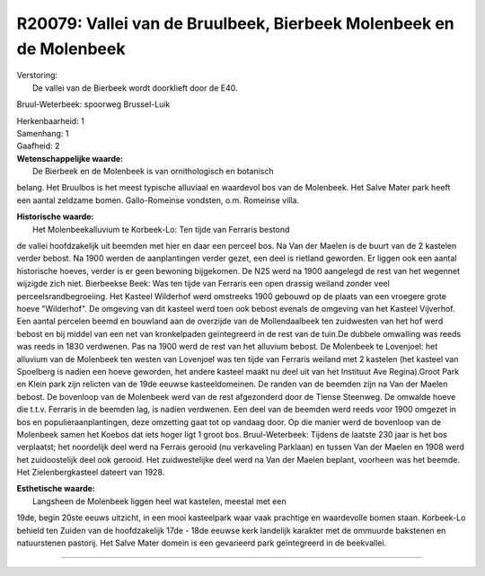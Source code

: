 R20079: Vallei van de Bruulbeek, Bierbeek Molenbeek en de Molenbeek
===================================================================

| Verstoring:
|  De vallei van de Bierbeek wordt doorklieft door de E40.
Bruul-Weterbeek: spoorweg Brussel-Luik

| Herkenbaarheid: 1

| Samenhang: 1

| Gaafheid: 2

| **Wetenschappelijke waarde:**
|  De Bierbeek en de Molenbeek is van ornithologisch en botanisch
belang. Het Bruulbos is het meest typische alluviaal en waardevol bos
van de Molenbeek. Het Salve Mater park heeft een aantal zeldzame bomen.
Gallo-Romeinse vondsten, o.m. Romeinse villa.

| **Historische waarde:**
|  Het Molenbeekalluvium te Korbeek-Lo: Ten tijde van Ferraris bestond
de vallei hoofdzakelijk uit beemden met hier en daar een perceel bos. Na
Van der Maelen is de buurt van de 2 kastelen verder bebost. Na 1900
werden de aanplantingen verder gezet, een deel is rietland geworden. Er
liggen ook een aantal historische hoeves, verder is er geen bewoning
bijgekomen. De N25 werd na 1900 aangelegd de rest van het wegennet
wijzigde zich niet. Bierbeekse Beek: Was ten tijde van Ferraris een open
drassig weiland zonder veel perceelsrandbegroeiing. Het Kasteel
Wilderhof werd omstreeks 1900 gebouwd op de plaats van een vroegere
grote hoeve "Wilderhof". De omgeving van dit kasteel werd toen ook
bebost evenals de omgeving van het Kasteel Vijverhof. Een aantal
percelen beemd en bouwland aan de overzijde van de Mollendaalbeek ten
zuidwesten van het hof werd bebost en bij middel van een net van
kronkelpaden geïntegreerd in de rest van de tuin.De dubbele omwalling
was reeds was reeds in 1830 verdwenen. Pas na 1900 werd de rest van het
alluvium bebost. De Molenbeek te Lovenjoel: het alluvium van de
Molenbeek ten westen van Lovenjoel was ten tijde van Ferraris weiland
met 2 kastelen (het kasteel van Spoelberg is nadien een hoeve geworden,
het andere kasteel maakt nu deel uit van het Instituut Ave Regina).Groot
Park en Klein park zijn relicten van de 19de eeuwse kasteeldomeinen. De
randen van de beemden zijn na Van der Maelen bebost. De bovenloop van de
Molenbeek werd van de rest afgezonderd door de Tiense Steenweg. De
omwalde hoeve die t.t.v. Ferraris in de beemden lag, is nadien
verdwenen. Een deel van de beemden werd reeds voor 1900 omgezet in bos
en populieraanplantingen, deze omzetting gaat tot op vandaag door. Op
die manier werd de bovenloop van de Molenbeek samen het Koebos dat iets
hoger ligt 1 groot bos. Bruul-Weterbeek: Tijdens de laatste 230 jaar is
het bos verplaatst; het noordelijk deel werd na Ferrais gerooid (nu
verkaveling Parklaan) en tussen Van der Maelen en 1908 werd het
zuidoostelijk deel ook gerooid. Het zuidwestelijke deel werd na Van der
Maelen beplant, voorheen was het beemde. Het Zielenbergkasteel dateert
van 1928.

| **Esthetische waarde:**
|  Langsheen de Molenbeek liggen heel wat kastelen, meestal met een
19de, begin 20ste eeuws uitzicht, in een mooi kasteelpark waar vaak
prachtige en waardevolle bomen staan. Korbeek-Lo behield ten Zuiden van
de hoofdzakelijk 17de - 18de eeuwse kerk landelijk karakter met de
ommuurde bakstenen en natuurstenen pastorij. Het Salve Mater domein is
een gevarieerd park geïntegreerd in de beekvallei.

--------------

